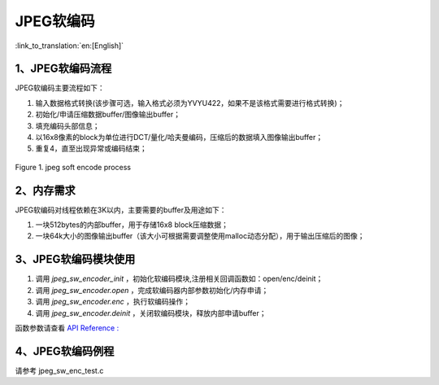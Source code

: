 JPEG软编码
=================================

:link_to_translation:`en:[English]`

1、JPEG软编码流程
----------------------

JPEG软编码主要流程如下：

1)	输入数据格式转换(该步骤可选，输入格式必须为YVYU422，如果不是该格式需要进行格式转换)；

2)	初始化/申请压缩数据buffer/图像输出buffer；

3)	填充编码头部信息；

4)	以16x8像素的block为单位进行DCT/量化/哈夫曼编码，压缩后的数据填入图像输出buffer；

5)	重复4，直至出现异常或编码结束；

.. figure:: ../../../_static/jpeg_encode_sw.png
    :align: center
    :alt: jpeg_encode sw
    :figclass: align-center

    Figure 1. jpeg soft encode process


2、内存需求
----------------------

JPEG软编码对线程依赖在3K以内，主要需要的buffer及用途如下：

1) 一块512bytes的内部buffer，用于存储16x8 block压缩数据；
2) 一块64k大小的图像输出buffer（该大小可根据需要调整使用malloc动态分配），用于输出压缩后的图像；

3、JPEG软编码模块使用
----------------------

1) 调用 `jpeg_sw_encoder_init` ，初始化软编码模块,注册相关回调函数如：open/enc/deinit；

2) 调用 `jpeg_sw_encoder.open` ，完成软编码器内部参数初始化/内存申请；

3) 调用 `jpeg_sw_encoder.enc` ，执行软编码操作；

4) 调用 `jpeg_sw_encoder.deinit` ，关闭软编码模块，释放内部申请buffer；

函数参数请查看 `API Reference : <../../api-reference/multi_media/bk_jpegenc_sw.html>`_

4、JPEG软编码例程
----------------------

请参考 jpeg_sw_enc_test.c


